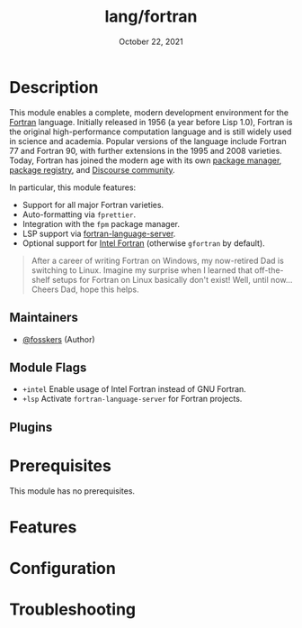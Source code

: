#+TITLE:   lang/fortran
#+DATE:    October 22, 2021
#+SINCE:   v3.0.0
#+STARTUP: inlineimages nofold

* Table of Contents :TOC_3:noexport:
- [[#description][Description]]
  - [[#maintainers][Maintainers]]
  - [[#module-flags][Module Flags]]
  - [[#plugins][Plugins]]
- [[#prerequisites][Prerequisites]]
- [[#features][Features]]
- [[#configuration][Configuration]]
- [[#troubleshooting][Troubleshooting]]

* Description

This module enables a complete, modern development environment for the [[https://fortran-lang.org/][Fortran]]
language. Initially released in 1956 (a year before Lisp 1.0), Fortran is the
original high-performance computation language and is still widely used in
science and academia. Popular versions of the language include Fortran 77 and
Fortran 90, with further extensions in the 1995 and 2008 varieties. Today,
Fortran has joined the modern age with its own [[https://github.com/fortran-lang/fpm][package manager]], [[https://fortran-lang.org/packages/][package
registry]], and [[https://fortran-lang.discourse.group/][Discourse community]].

In particular, this module features:

+ Support for all major Fortran varieties.
+ Auto-formatting via =fprettier=.
+ Integration with the =fpm= package manager.
+ LSP support via [[https://github.com/hansec/fortran-language-server][fortran-language-server]].
+ Optional support for [[https://www.intel.com/content/www/us/en/developer/tools/oneapi/fortran-compiler.html][Intel Fortran]] (otherwise =gfortran= by default).

#+begin_quote
After a career of writing Fortran on Windows, my now-retired Dad is switching to
Linux. Imagine my surprise when I learned that off-the-shelf setups for Fortran
on Linux basically don't exist! Well, until now... Cheers Dad, hope this helps.
#+end_quote

** Maintainers
+ [[https://github.com/fosskers][@fosskers]] (Author)

** Module Flags
+ =+intel= Enable usage of Intel Fortran instead of GNU Fortran.
+ =+lsp= Activate =fortran-language-server= for Fortran projects.

** Plugins

* Prerequisites
This module has no prerequisites.

* Features
# An in-depth list of features, how to use them, and their dependencies.

* Configuration
# How to configure this module, including common problems and how to address them.

* Troubleshooting
# Common issues and their solution, or places to look for help.
